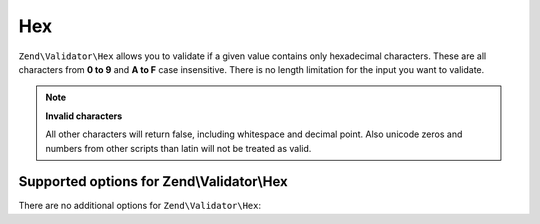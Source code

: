 .. _zend.validator.set.hex:

Hex
===

``Zend\Validator\Hex`` allows you to validate if a given value contains only hexadecimal characters. These are all characters from **0 to 9** and **A to F** case insensitive. There is no length limitation for the input you want to validate.

.. code-block:: php
   :linenos:

   $validator = new Zend\Validator\Hex();
   if ($validator->isValid('123ABC')) {
       // value contains only hex chars
   } else {
       // false
   }

.. note::

   **Invalid characters**

   All other characters will return false, including whitespace and decimal point. Also unicode zeros and numbers from other scripts than latin will not be treated as valid.

.. _zend.validator.set.hex.options:

Supported options for Zend\\Validator\\Hex
------------------------------------------

There are no additional options for ``Zend\Validator\Hex``:


